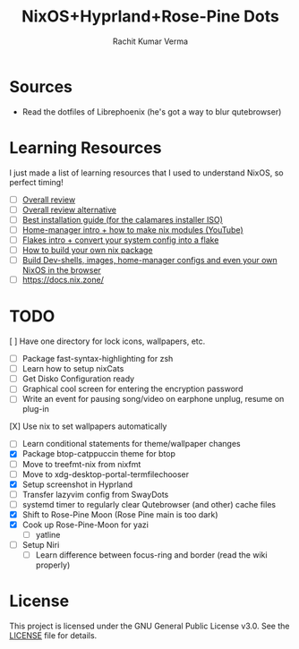 #+TITLE: NixOS+Hyprland+Rose-Pine Dots
#+AUTHOR: Rachit Kumar Verma
#+OPTIONS: toc:nil

[[https://raw.githubusercontent.com/NixOS/nixos-artwork/refs/heads/master/logo/nix-snowflake-colours.svg]]

* Sources
- Read the dotfiles of Librephoenix (he's got a way to blur qutebrowser)

* Learning Resources
I just made a list of learning resources that I used to understand NixOS, so perfect timing!

- [ ] [[https://zero-to-nix.com/][Overall review]]
- [ ] [[https://nix.dev/][Overall review alternative]]
- [ ] [[https://youtu.be/9fWrxmEYGAs][Best installation guide (for the calamares installer ISO)]]
- [ ] [[https://youtu.be/C5eAecVeO_c][Home-manager intro + how to make nix modules (YouTube)]]
- [ ] [[https://youtu.be/DXz3FJszfo0][Flakes intro + convert your system config into a flake]]
- [ ] [[https://elatov.github.io/2022/01/building-a-nix-package/][How to build your own nix package]]
- [ ] [[https://mynixos.com/][Build Dev-shells, images, home-manager configs and even your own NixOS in the browser]]
- [ ] https://docs.nix.zone/

* TODO
[ ] Have one directory for lock icons, wallpapers, etc.
- [ ] Package fast-syntax-highlighting for zsh
- [ ] Learn how to setup nixCats
- [ ] Get Disko Configuration ready
- [ ] Graphical cool screen for entering the encryption password
- [ ] Write an event for pausing song/video on earphone unplug, resume on plug-in
[X] Use nix to set wallpapers automatically
- [ ] Learn conditional statements for theme/wallpaper changes
- [X] Package btop-catppuccin theme for btop
- [ ] Move to treefmt-nix from nixfmt
- [ ] Move to xdg-desktop-portal-termfilechooser
- [X] Setup screenshot in Hyprland
- [ ] Transfer lazyvim config from SwayDots
- [ ] systemd timer to regularly clear Qutebrowser (and other) cache files
- [X] Shift to Rose-Pine Moon (Rose Pine main is too dark)
- [X] Cook up Rose-Pine-Moon for yazi
  - [ ] yatline
- [ ] Setup Niri
  - [ ] Learn difference between focus-ring and border (read the wiki properly)

* License
This project is licensed under the GNU General Public License v3.0.
See the [[./LICENSE][LICENSE]] file for details.

